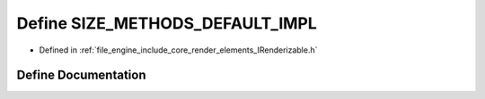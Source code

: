 .. _exhale_define__i_renderizable_8h_1a700fca6ad46ac58f36a8a0d2da740381:

Define SIZE_METHODS_DEFAULT_IMPL
================================

- Defined in :ref:`file_engine_include_core_render_elements_IRenderizable.h`


Define Documentation
--------------------


.. doxygendefine:: SIZE_METHODS_DEFAULT_IMPL
   :project: My Project